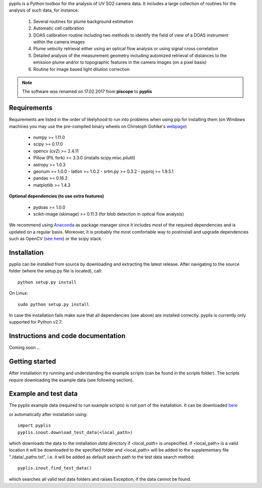 pyplis is a Python toolbox for the analysis of UV SO2 camera data. It includes a large collection of routines for the analysis of such data, for instance:

  1. Several routines for plume background estimation
  #. Automatic cell calibration 
  #. DOAS calibration routine including two methods to identify the field of view of a DOAS instrument within the camera images
  #. Plume velocity retrieval either using an optical flow analysis or using signal cross correlation
  #. Detailed analysis of the measurement geometry including automized retrieval of distances to the emission plume and/or to topographic features in the camera images (on a pixel basis)
  #. Routine for image based light dilution correction
  
.. note::

  The software was renamed on 17.02.2017 from **piscope** to **pyplis**

Requirements
------------

Requirements are listed in the order of likelyhood to run into problems when using pip for installing them (on Windows machines you may use the pre-compiled binary wheels on Christoph Gohlke's `webpage <http://www.lfd.uci.edu/~gohlke/pythonlibs/>`_)

  - numpy >= 1.11.0
  - scipy >= 0.17.0
  - opencv (cv2) >= 2.4.11
  - Pillow (PIL fork) >= 3.3.0 (installs scipy.misc.pilutil)
  - astropy >= 1.0.3
  - geonum >= 1.0.0
    - latlon >= 1.0.2
    - srtm.py >= 0.3.2
    - pyproj  >= 1.9.5.1
  - pandas >= 0.16.2
  - matplotlib >= 1.4.3

**Optional dependencies (to use extra features)**

  - pydoas >= 1.0.0
  - scikit-image (skimage) >= 0.11.3 (for blob detection in optical flow analysis)
  

We recommend using `Anaconda <https://www.continuum.io/downloads>`_ as package manager since it includes most of the required dependencies and is updated on a regular basis. Moreover, it is probably the most comfortable way to postinstall and upgrade dependencies such as OpenCV (`see here <http://stackoverflow.com/questions/23119413/how-to-install-python-opencv-through-conda>`_) or the scipy stack.

Installation
------------

pyplis can be installed from source by downloading and extracting the latest release. After navigating to the source folder (where the setup.py file is located), call::

  python setup.py install

On Linux::
  
  sudo python setup.py install 
  
In case the installation fails make sure that all dependencies (see above) are installed correctly. pyplis is currently only supported for Python v2.7.

Instructions and code documentation
-----------------------------------

Coming soon ...

Getting started
---------------

After installation try running and understanding the example scripts (can be found in the scripts folder). The scripts require downloading the example data (see following section).

Example and test data
---------------------

The pyplis example data (required to run example scripts) is not part of the installation. It can be downloaded `here <https://folk.nilu.no/~gliss/piscope_testdata/piscope_etna_testdata.zip>`__

or automatically after installation using::

  import pyplis
  pyplis.inout.download_test_data(<local_path>)
  
which downloads the data to the installation *data* directory if *<local_path>* is unspecified. If <local_path> is a valid location it will be downloaded to the specified folder and <local_path> will be added to the supplementary file "./data/_paths.txt", i.e. it will be added as default search path to the test data search method::

  pyplis.inout.find_test_data()
  
which searches all valid test data folders and raises Exception, if the data cannot be found.

